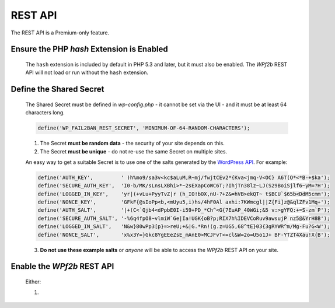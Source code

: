 .. _configuration__rest_api:

REST API
--------

The REST API is a Premium-only feature.

Ensure the PHP `hash` Extension is Enabled
^^^^^^^^^^^^^^^^^^^^^^^^^^^^^^^^^^^^^^^^^^

    The ``hash`` extension is included by default in PHP 5.3 and later, but it must also be enabled. The *WPf2b* REST API will not load or run without the ``hash`` extension.

Define the Shared Secret
^^^^^^^^^^^^^^^^^^^^^^^^

    The Shared Secret must be defined in *wp-config.php* - it cannot be set via the UI - and it must be at least 64 characters long.

    .. code-block:: sh

        define('WP_FAIL2BAN_REST_SECRET', 'MINIMUM-OF-64-RANDOM-CHARACTERS');

    1. The Secret **must be random data** - the security of your site depends on this.

    2. The Secret **must be unique** - do not re-use the same Secret on multiple sites.

    An easy way to get a suitable Secret is to use one of the salts generated by the `WordPress API <https://api.wordpress.org/secret-key/1.1/salt>`_. For example:

    .. code-block:: php

        define('AUTH_KEY',         ' )h%mo9/sa3v<kc$aLuM,R~mj/fwjtCEv2*{Kva<jmq-V<OC} A6T(O*<*B-+$ka');
        define('SECURE_AUTH_KEY',  'I0-b/MK/sLnsLXBhi>*~2sEXapCoWC6T;?IhjTn38lz~LJ(S29BoiSjlf6~yM=?H');
        define('LOGGED_IN_KEY',    'yr|(+vLu+PyyTvZ|r (h_IO!bOX,nU-?+Z&=hVB>ekQT~ t$BCU`$65b<DdM5cmm');
        define('NONCE_KEY',        'GFkF{@sIoPp<b,<mUyu5,i)hs/4hF0Al axhi:7KWmcgl||Z{Fi]z@&qlZFv1Mq+');
        define('AUTH_SALT',        '|+(C<`Qjb4<dPpbE0I-i59+PD_*Ch^<G{7EuAP_40WGi;&5 v:>gYFQ:+=S-zm`P');
        define('SECURE_AUTH_SALT', '-%6q4fpO8~vlmiW`Ge|Ia!UGK{oB?p;RIX7h%IDEVCoRuv9awsujP nz5@&YrH8B');
        define('LOGGED_IN_SALT',   'N&w}80wPp3[p}=>reU;+&|G.*Rn!(g.z=UG5,68^tE}03{3gRYWR^m/Mg-Fu?G<W');
        define('NONCE_SALT',       'x%x3Y=}Gkc8YgEEeZsE_mAnE0>MCJFvT<=cl&W=2o=U5o1J+ BF-YTZT4Xau!X{B');

    3. **Do not use these example salts** or *anyone* will be able to access the *WPf2b* REST API on your site.

Enable the *WPf2b* REST API
^^^^^^^^^^^^^^^^^^^^^^^^^^^

    Either:

    1. 
